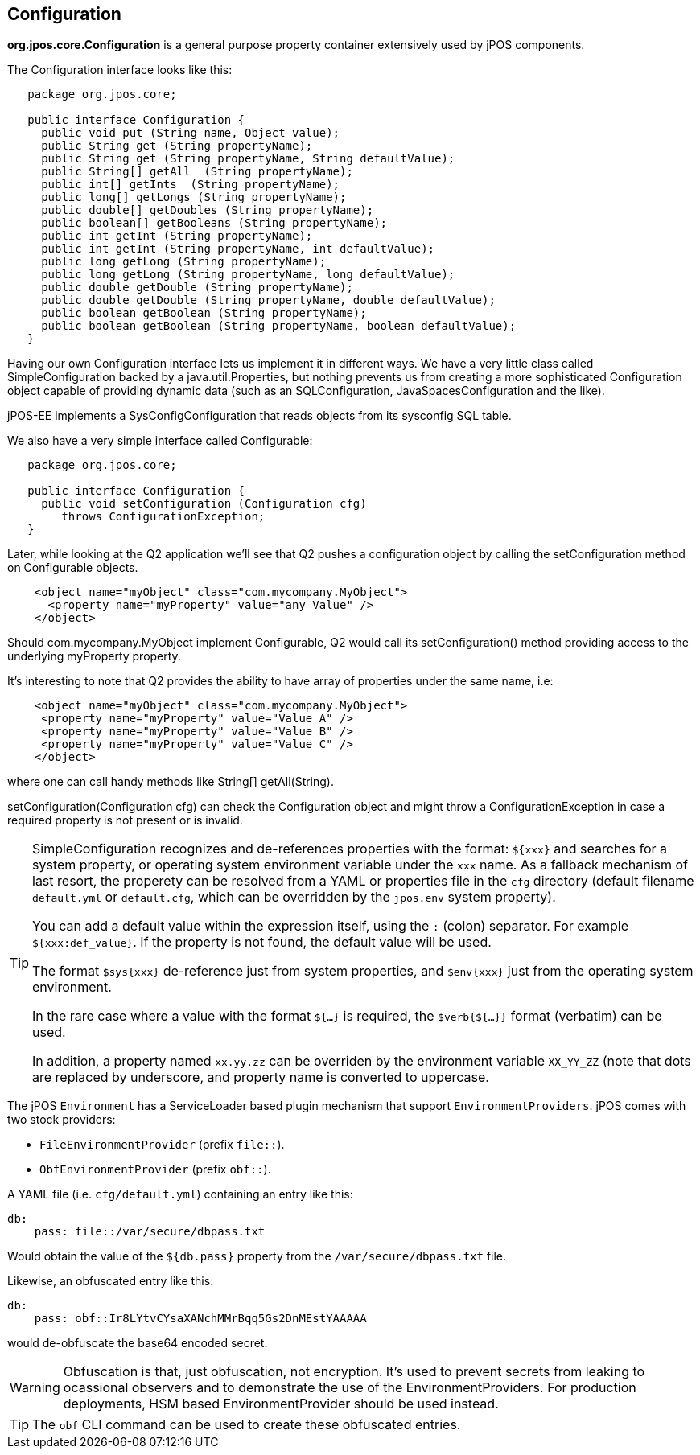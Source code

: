 [[configuration]]

== Configuration

*org.jpos.core.Configuration* is a general purpose property container 
extensively used by jPOS components. 

The Configuration interface looks like this:

[source,java]
----

   package org.jpos.core;

   public interface Configuration {
     public void put (String name, Object value);
     public String get (String propertyName);
     public String get (String propertyName, String defaultValue);
     public String[] getAll  (String propertyName);
     public int[] getInts  (String propertyName);
     public long[] getLongs (String propertyName);
     public double[] getDoubles (String propertyName);
     public boolean[] getBooleans (String propertyName);
     public int getInt (String propertyName);
     public int getInt (String propertyName, int defaultValue);
     public long getLong (String propertyName);
     public long getLong (String propertyName, long defaultValue);
     public double getDouble (String propertyName);
     public double getDouble (String propertyName, double defaultValue);
     public boolean getBoolean (String propertyName);
     public boolean getBoolean (String propertyName, boolean defaultValue);
   }
----

Having our own Configuration interface lets us implement it in different ways.
We have a very little class called SimpleConfiguration backed by a
java.util.Properties, but nothing prevents us from creating a more
sophisticated Configuration object capable of providing dynamic data (such as
an SQLConfiguration, JavaSpacesConfiguration and the like).

jPOS-EE implements a SysConfigConfiguration that reads objects from its +sysconfig+ SQL table.

We also have a very simple interface called Configurable:

[source,java]
----

   package org.jpos.core;

   public interface Configuration {
     public void setConfiguration (Configuration cfg)
        throws ConfigurationException;
   }

----

Later, while looking at the Q2 application we'll see that Q2 pushes a
configuration object by calling the +setConfiguration+ method on
+Configurable+ objects.

[source,xml]
----
    <object name="myObject" class="com.mycompany.MyObject">
      <property name="myProperty" value="any Value" />
    </object>
----

Should +com.mycompany.MyObject+ implement +Configurable+, Q2 would call its  +setConfiguration()+ method 
providing access to the underlying +myProperty+ property.

It's interesting to note that Q2 provides the ability to have array of
properties under the same name, i.e:

[source,xml]
----

    <object name="myObject" class="com.mycompany.MyObject">
     <property name="myProperty" value="Value A" />
     <property name="myProperty" value="Value B" />
     <property name="myProperty" value="Value C" />
    </object>

----

where one can call handy methods like  +String[] getAll(String)+. 

+setConfiguration(Configuration cfg)+ can check the Configuration object and might 
throw a +ConfigurationException+ in case a required property is not present or 
is invalid.

[TIP]
=====
SimpleConfiguration recognizes and de-references properties with the
format: `${xxx}` and searches for a system property, or operating system
environment variable under the `xxx` name.
As a fallback mechanism of last resort, the properety can be resolved from a
YAML or properties file in the `cfg` directory (default filename `default.yml`
or `default.cfg`, which can be overridden by the `jpos.env` system property).

You can add a default value within the expression itself, using the `:` (colon) separator.
For example `${xxx:def_value}`. If the property is not found, the default value will be used.

The format `$sys{xxx}` de-reference just from system properties, and
`$env{xxx}` just from the operating system environment.

In the rare case where a value with the format `${...}` is required, the
`$verb{${...}}` format (verbatim) can be used.

In addition, a property named `xx.yy.zz` can be overriden by the environment
variable `XX_YY_ZZ` (note that dots are replaced by underscore, and property
name is converted to uppercase.
=====

The jPOS `Environment` has a ServiceLoader based plugin mechanism that support 
`EnvironmentProviders`. jPOS comes with two stock providers:

  - `FileEnvironmentProvider` (prefix `file::`).
  - `ObfEnvironmentProvider` (prefix `obf::`).

A YAML file (i.e. `cfg/default.yml`) containing an entry like this:

[source,yaml]
-------------
db:
    pass: file::/var/secure/dbpass.txt
-------------

Would obtain the value of the `${db.pass}` property from the `/var/secure/dbpass.txt` file.

Likewise, an obfuscated entry like this:

[source,yaml]
-------------
db:
    pass: obf::Ir8LYtvCYsaXANchMMrBqq5Gs2DnMEstYAAAAA
-------------

would de-obfuscate the base64 encoded secret.

[WARNING]
=========
Obfuscation is that, just obfuscation, not encryption.
It's used to prevent secrets from leaking to ocassional observers and
to demonstrate the use of the EnvironmentProviders. For production
deployments, HSM based EnvironmentProvider should be used instead.
=========

[TIP]
=====
The `obf` CLI command can be used to create these obfuscated entries.
=====

